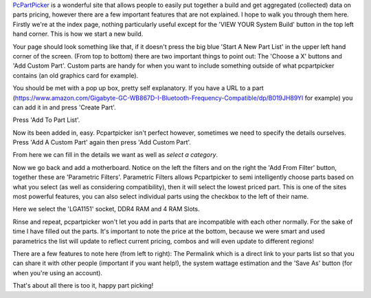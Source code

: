 .. title: How To Use Pcpartpicker.com
.. slug: how-to-use-pcpartpickercom
.. date: 2017-01-04 19:58:56 UTC+13:00
.. tags: Help, Pcpartpicker
.. category: Blog
.. description: How to use www.pcpartpicker.com to plan your PC build.
.. type: text
.. status: private

`PcPartPicker <www.pcpartpicker.com>`_ is a wonderful site that allows people to easily put together a build and get aggregated (collected) data on parts pricing, however there are a few important features that are not explained. I hope to walk you through them here. Firstly we're at the index page, nothing particularly useful except for the 'VIEW YOUR System Build' button in the top left hand corner. This is how we start a new build.

.. TEASER_END

.. thumbnail:: /images/posts/how-to-use-pcpartpickercom/pcpp01.png

Your page should look something like that, if it doesn't press the big blue 'Start A New Part List' in the upper left hand corner of the screen. (From top to bottom) there are two important things to point out: The 'Choose a X' buttons and 'Add Custom Part'. Custom parts are handy for when you want to include something outside of what pcpartpicker contains (an old graphics card for example).

.. thumbnail:: /images/posts/how-to-use-pcpartpickercom/pcpp02.png

You should be met with a pop up box, pretty self explanatory. If you have a URL to a part (https://www.amazon.com/Gigabyte-GC-WB867D-I-Bluetooth-Frequency-Compatible/dp/B019JH89YI for example) you can add it in and press 'Create Part'.

.. thumbnail:: /images/posts/how-to-use-pcpartpickercom/pcpp03.png

Press 'Add To Part List'.

.. thumbnail:: /images/posts/how-to-use-pcpartpickercom/pcpp04.png

Now its been added in, easy. Pcpartpicker isn't perfect however, sometimes we need to specify the details ourselves. Press 'Add A Custom Part' again then press 'Add Custom Part'.

.. thumbnail:: /images/posts/how-to-use-pcpartpickercom/pcpp05.png

From here we can fill in the details we want as well as *select a category*.

.. thumbnail:: /images/posts/how-to-use-pcpartpickercom/pcpp06.png

Now we go back and add a motherboard. Notice on the left the filters and on the right the 'Add From Filter' button, together these are 'Parametric Filters'. Parametric Filters allows Pcpartpicker to semi intelligently choose parts based on what you select (as well as considering compatibility), then it will select the lowest priced part. This is one of the sites most powerful features, you can also select individual parts using the checkbox to the left of their name.

.. thumbnail:: /images/posts/how-to-use-pcpartpickercom/pcpp07.png

Here we select the 'LGA1151' socket, DDR4 RAM and 4 RAM Slots.

.. thumbnail:: /images/posts/how-to-use-pcpartpickercom/pcpp08.png

Rinse and repeat, pcpartpicker won't let you add in parts that are incompatible with each other normally. For the sake of time I have filled out the parts. It's important to note the price at the bottom, because we were smart and used parametrics the list will update to reflect current pricing, combos and will even update to different regions!

.. thumbnail:: /images/posts/how-to-use-pcpartpickercom/pcpp09.png

There are a few features to note here (from left to right): The Permalink which is a direct link to your parts list so that you can share it with other people (important if you want help!), the system wattage estimation and the 'Save As' button (for when you're using an account).

.. thumbnail:: /images/posts/how-to-use-pcpartpickercom/pcpp10.png

That's about all there is too it, happy part picking!